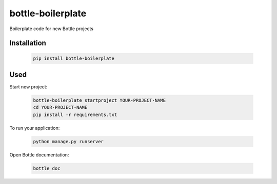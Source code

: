 ==================
bottle-boilerplate
==================

Boilerplate code for new Bottle projects


Installation
------------

    .. code-block:: bash

        pip install bottle-boilerplate


Used
----

Start new project:

    .. code-block:: bash

        bottle-boilerplate startproject YOUR-PROJECT-NAME
        cd YOUR-PROJECT-NAME
        pip install -r requirements.txt

To run your application:

    .. code-block:: bash

        python manage.py runserver

Open Bottle documentation:


    .. code-block:: bash

        bottle doc

